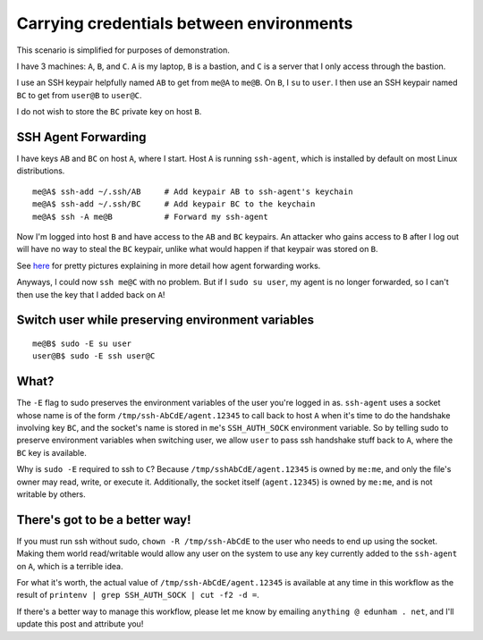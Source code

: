 Carrying credentials between environments
=========================================

This scenario is simplified for purposes of demonstration.

I have 3 machines: ``A``, ``B``, and ``C``. ``A`` is my laptop, ``B`` is a
bastion, and ``C`` is a server that I only access through the bastion. 

I use an SSH keypair helpfully named ``AB`` to get from ``me@A`` to ``me@B``.
On ``B``, I ``su`` to ``user``. I then use an SSH keypair named ``BC`` to get
from ``user@B`` to ``user@C``. 

I do not wish to store the ``BC`` private key on host ``B``. 

SSH Agent Forwarding
--------------------

I have keys ``AB`` and ``BC`` on host ``A``, where I start. Host ``A`` is
running ``ssh-agent``, which is installed by default on most Linux
distributions. ::

    me@A$ ssh-add ~/.ssh/AB     # Add keypair AB to ssh-agent's keychain
    me@A$ ssh-add ~/.ssh/BC     # Add keypair BC to the keychain
    me@A$ ssh -A me@B           # Forward my ssh-agent 

Now I'm logged into host ``B`` and have access to the ``AB`` and ``BC``
keypairs. An attacker who gains access to ``B`` after I log out will have
no way to steal the ``BC`` keypair, unlike what would happen if that keypair
was stored on ``B``. 

See `here <http://www.unixwiz.net/techtips/ssh-agent-forwarding.html>`_ for
pretty pictures explaining in more detail how agent forwarding works. 

Anyways, I could now ``ssh me@C`` with no problem. But if I ``sudo su user``,
my agent is no longer forwarded, so I can't then use the key that I added back
on ``A``!

Switch user while preserving environment variables
--------------------------------------------------

::

    me@B$ sudo -E su user
    user@B$ sudo -E ssh user@C

What?
-----

The ``-E`` flag to sudo preserves the environment variables of the user you're
logged in as. ``ssh-agent`` uses a socket whose name is of the form
``/tmp/ssh-AbCdE/agent.12345`` to call back to host ``A`` when it's time to do
the handshake involving key ``BC``, and the socket's name is stored in
``me``'s ``SSH_AUTH_SOCK`` environment variable. So by telling sudo to
preserve environment variables when switching user, we allow ``user`` to pass
ssh handshake stuff back to ``A``, where the ``BC`` key is available. 

Why is ``sudo -E`` required to ssh to ``C``? Because
``/tmp/sshAbCdE/agent.12345`` is owned by ``me:me``, and only the file's owner
may read, write, or execute it. Additionally, the socket itself
(``agent.12345``) is owned by ``me:me``, and is not writable by others. 

There's got to be a better way!
-------------------------------

If you must run ssh without sudo, ``chown -R /tmp/ssh-AbCdE`` to the user who
needs to end up using the socket. Making them world read/writable would allow
any user on the system to use any key currently added to the ``ssh-agent`` on
``A``, which is a terrible idea. 

For what it's worth, the actual value of ``/tmp/ssh-AbCdE/agent.12345`` is
available at any time in this workflow as the result of ``printenv | grep
SSH_AUTH_SOCK | cut -f2 -d =``.

If there's a better way to manage this workflow, please let me know by
emailing ``anything @ edunham . net``, and I'll update this post and attribute
you!

.. author:: default
.. categories:: none
.. tags:: ssh
.. comments::

